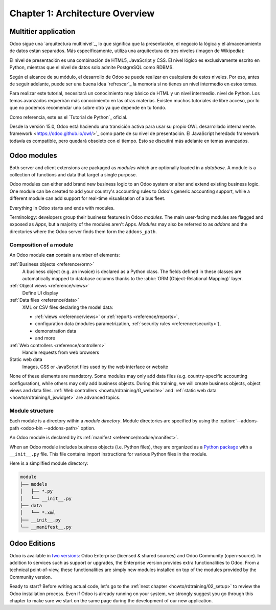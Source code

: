 .. _howto/rdtraining/01_architecture:

================================
Chapter 1: Architecture Overview
================================

Multitier application
=====================

Odoo sigue una `arquitectura multinivel`_, lo que significa que la presentación, el negocio
la lógica y el almacenamiento de datos están separados. Más específicamente, 
utiliza una arquitectura de tres niveles
(imagen de Wikipedia):

.. image:: 01_architecture/three_tier.svg
    :align: center
    :alt: Three-tier architecture

El nivel de presentación es una combinación de HTML5, JavaScript y CSS. 
El nivel lógico es exclusivamente escrito en Python, mientras que el 
nivel de datos solo admite PostgreSQL como RDBMS.

Según el alcance de su módulo, el desarrollo de Odoo se puede realizar en cualquiera de estos niveles.
Por eso, antes de seguir adelante, puede ser una buena idea `refrescar`_ la memoria si no tienes
un nivel intermedio en estos temas.

Para realizar este tutorial, necesitará un conocimiento muy básico de HTML y un nivel intermedio.
nivel de Python. Los temas avanzados requerirán más conocimiento en las otras materias. Existen
muchos tutoriales de libre acceso, por lo que no podemos recomendar uno sobre otro ya que depende
en tu fondo.

Como referencia, este es el `Tutorial de Python`_ oficial.

.. note::
Desde la versión 15.0, Odoo está haciendo una transición activa para usar su propio OWL desarrollado internamente.
framework <https://odoo.github.io/owl/>`_ como parte de su nivel de presentación. El JavaScript heredado
framework todavía es compatible, pero quedará obsoleto con el tiempo. 
Esto se discutirá más adelante en temas avanzados.

Odoo modules
============

Both server and client extensions are packaged as *modules* which are
optionally loaded in a *database*. A module is a collection of functions and data that target a
single purpose.

Odoo modules can either add brand new business logic to an Odoo system or
alter and extend existing business logic. One module can be created to add your
country's accounting rules to Odoo's generic accounting support, while
a different module can add support for real-time visualisation of a bus fleet.

Everything in Odoo starts and ends with modules.

Terminology: developers group their business features in Odoo *modules*. The main user-facing
modules are flagged and exposed as *Apps*, but a majority of the modules aren't Apps. *Modules*
may also be referred to as *addons* and the directories where the Odoo server finds them
form the ``addons_path``.

Composition of a module
-----------------------

An Odoo module **can** contain a number of elements:

:ref:`Business objects <reference/orm>`
    A business object (e.g. an invoice) is declared as a Python class. The fields defined in
    these classes are automatically mapped to database columns thanks to the
    :abbr:`ORM (Object-Relational Mapping)` layer.

:ref:`Object views <reference/views>`
    Define UI display

:ref:`Data files <reference/data>`
    XML or CSV files declaring the model data:

    * :ref:`views <reference/views>` or :ref:`reports <reference/reports>`,
    * configuration data (modules parametrization, :ref:`security rules <reference/security>`),
    * demonstration data
    * and more

:ref:`Web controllers <reference/controllers>`
    Handle requests from web browsers

Static web data
    Images, CSS or JavaScript files used by the web interface or website

None of these elements are mandatory. Some modules may only add data files (e.g. country-specific
accounting configuration), while others may only add business objects. During this training, we will
create business objects, object views and data files.
:ref:`Web controllers <howto/rdtraining/G_website>` and
:ref:`static web data <howto/rdtraining/I_jswidget>` are advanced topics.

Module structure
----------------

Each module is a directory within a *module directory*. Module directories
are specified by using the :option:`--addons-path <odoo-bin --addons-path>`
option.

An Odoo module is declared by its :ref:`manifest <reference/module/manifest>`.

When an Odoo module includes business objects (i.e. Python files), they are organized as a
`Python package <https://docs.python.org/3/tutorial/modules.html#packages>`_
with a ``__init__.py`` file. This file contains import instructions for various Python
files in the module.

Here is a simplified module directory:

.. code-block:: bash

    module
    ├── models
    │   ├── *.py
    │   └── __init__.py
    ├── data
    │   └── *.xml
    ├── __init__.py
    └── __manifest__.py

Odoo Editions
=============

Odoo is available in `two versions`_: Odoo Enterprise (licensed & shared sources) and Odoo Community
(open-source). In addition to services such as support or upgrades, the Enterprise version provides extra
functionalities to Odoo. From a technical point-of-view, these functionalities are simply
new modules installed on top of the modules provided by the Community version.

Ready to start? Before writing actual code, let's go to the
:ref:`next chapter <howto/rdtraining/02_setup>` to review the Odoo installation process. Even if
Odoo is already running on your system, we strongly suggest you go through this chapter
to make sure we start on the same page during the development of our new application.

.. _multitier architecture:
    https://en.wikipedia.org/wiki/Multitier_architecture

.. _Python tutorial:
    https://docs.python.org/3.7/tutorial/

.. _two versions:
    https://www.odoo.com/page/editions
